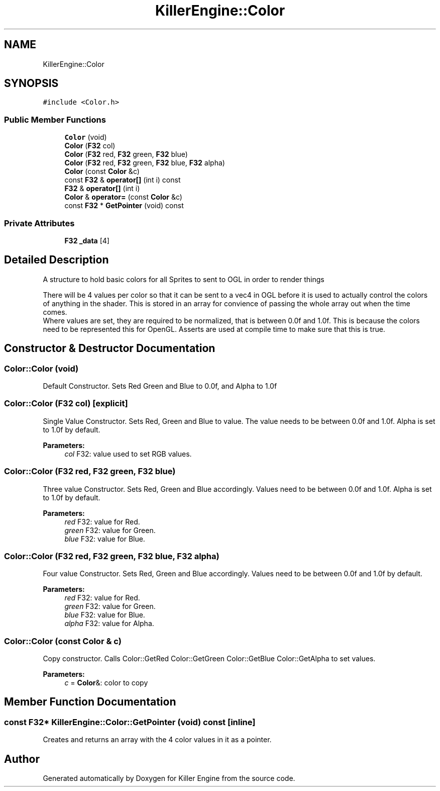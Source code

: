 .TH "KillerEngine::Color" 3 "Thu Mar 7 2019" "Killer Engine" \" -*- nroff -*-
.ad l
.nh
.SH NAME
KillerEngine::Color
.SH SYNOPSIS
.br
.PP
.PP
\fC#include <Color\&.h>\fP
.SS "Public Member Functions"

.in +1c
.ti -1c
.RI "\fBColor\fP (void)"
.br
.ti -1c
.RI "\fBColor\fP (\fBF32\fP col)"
.br
.ti -1c
.RI "\fBColor\fP (\fBF32\fP red, \fBF32\fP green, \fBF32\fP blue)"
.br
.ti -1c
.RI "\fBColor\fP (\fBF32\fP red, \fBF32\fP green, \fBF32\fP blue, \fBF32\fP alpha)"
.br
.ti -1c
.RI "\fBColor\fP (const \fBColor\fP &c)"
.br
.ti -1c
.RI "const \fBF32\fP & \fBoperator[]\fP (int i) const"
.br
.ti -1c
.RI "\fBF32\fP & \fBoperator[]\fP (int i)"
.br
.ti -1c
.RI "\fBColor\fP & \fBoperator=\fP (const \fBColor\fP &c)"
.br
.ti -1c
.RI "const \fBF32\fP * \fBGetPointer\fP (void) const"
.br
.in -1c
.SS "Private Attributes"

.in +1c
.ti -1c
.RI "\fBF32\fP \fB_data\fP [4]"
.br
.in -1c
.SH "Detailed Description"
.PP 
A structure to hold basic colors for all Sprites to sent to OGL in order to render things
.PP
There will be 4 values per color so that it can be sent to a vec4 in OGL before it is used to actually control the colors of anything in the shader\&. This is stored in an array for convience of passing the whole array out when the time comes\&. 
.br
 Where values are set, they are required to be normalized, that is between 0\&.0f and 1\&.0f\&. This is because the colors need to be represented this for OpenGL\&. Asserts are used at compile time to make sure that this is true\&. 
.SH "Constructor & Destructor Documentation"
.PP 
.SS "Color::Color (void)"
Default Constructor\&. Sets Red Green and Blue to 0\&.0f, and Alpha to 1\&.0f 
.SS "Color::Color (\fBF32\fP col)\fC [explicit]\fP"
Single Value Constructor\&. Sets Red, Green and Blue to value\&. The value needs to be between 0\&.0f and 1\&.0f\&. Alpha is set to 1\&.0f by default\&. 
.PP
\fBParameters:\fP
.RS 4
\fIcol\fP F32: value used to set RGB values\&. 
.RE
.PP

.SS "Color::Color (\fBF32\fP red, \fBF32\fP green, \fBF32\fP blue)"
Three value Constructor\&. Sets Red, Green and Blue accordingly\&. Values need to be between 0\&.0f and 1\&.0f\&. Alpha is set to 1\&.0f by default\&. 
.PP
\fBParameters:\fP
.RS 4
\fIred\fP F32: value for Red\&. 
.br
\fIgreen\fP F32: value for Green\&. 
.br
\fIblue\fP F32: value for Blue\&. 
.RE
.PP

.SS "Color::Color (\fBF32\fP red, \fBF32\fP green, \fBF32\fP blue, \fBF32\fP alpha)"
Four value Constructor\&. Sets Red, Green and Blue accordingly\&. Values need to be between 0\&.0f and 1\&.0f by default\&. 
.PP
\fBParameters:\fP
.RS 4
\fIred\fP F32: value for Red\&. 
.br
\fIgreen\fP F32: value for Green\&. 
.br
\fIblue\fP F32: value for Blue\&. 
.br
\fIalpha\fP F32: value for Alpha\&. 
.RE
.PP

.SS "Color::Color (const \fBColor\fP & c)"
Copy constructor\&. Calls Color::GetRed Color::GetGreen Color::GetBlue Color::GetAlpha to set values\&. 
.PP
\fBParameters:\fP
.RS 4
\fIc\fP = \fBColor\fP&: color to copy 
.RE
.PP

.SH "Member Function Documentation"
.PP 
.SS "const \fBF32\fP* KillerEngine::Color::GetPointer (void) const\fC [inline]\fP"
Creates and returns an array with the 4 color values in it as a pointer\&. 

.SH "Author"
.PP 
Generated automatically by Doxygen for Killer Engine from the source code\&.
